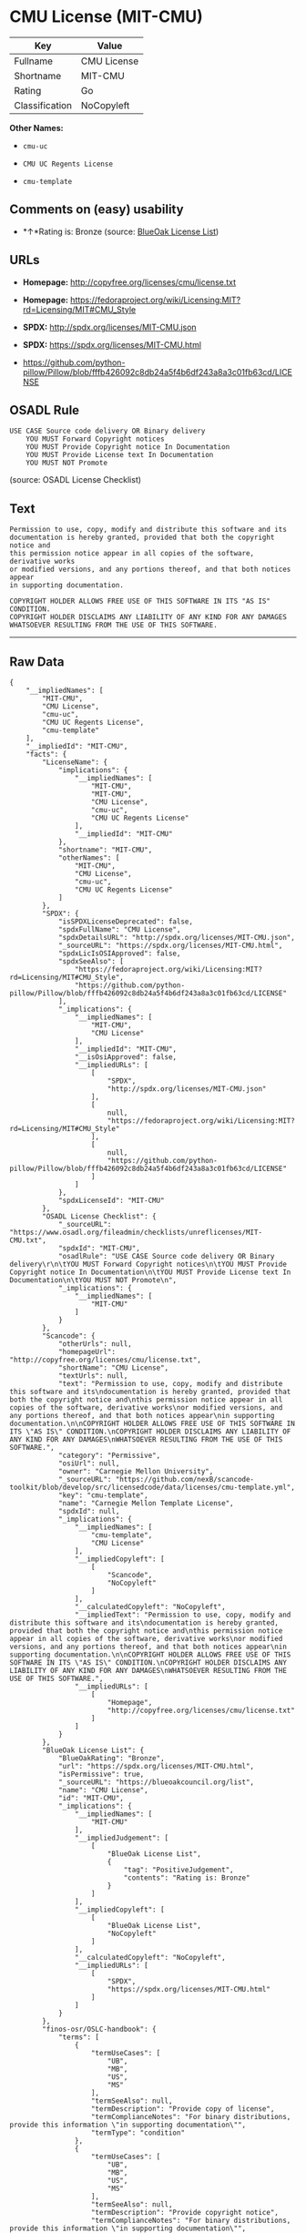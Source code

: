 * CMU License (MIT-CMU)

| Key              | Value         |
|------------------+---------------|
| Fullname         | CMU License   |
| Shortname        | MIT-CMU       |
| Rating           | Go            |
| Classification   | NoCopyleft    |

*Other Names:*

- =cmu-uc=

- =CMU UC Regents License=

- =cmu-template=

** Comments on (easy) usability

- *↑*Rating is: Bronze (source:
  [[https://blueoakcouncil.org/list][BlueOak License List]])

** URLs

- *Homepage:* http://copyfree.org/licenses/cmu/license.txt

- *Homepage:*
  https://fedoraproject.org/wiki/Licensing:MIT?rd=Licensing/MIT#CMU_Style

- *SPDX:* http://spdx.org/licenses/MIT-CMU.json

- *SPDX:* https://spdx.org/licenses/MIT-CMU.html

- https://github.com/python-pillow/Pillow/blob/fffb426092c8db24a5f4b6df243a8a3c01fb63cd/LICENSE

** OSADL Rule

#+BEGIN_EXAMPLE
    USE CASE Source code delivery OR Binary delivery
    	YOU MUST Forward Copyright notices
    	YOU MUST Provide Copyright notice In Documentation
    	YOU MUST Provide License text In Documentation
    	YOU MUST NOT Promote
#+END_EXAMPLE

(source: OSADL License Checklist)

** Text

#+BEGIN_EXAMPLE
    Permission to use, copy, modify and distribute this software and its
    documentation is hereby granted, provided that both the copyright notice and
    this permission notice appear in all copies of the software, derivative works
    or modified versions, and any portions thereof, and that both notices appear
    in supporting documentation.

    COPYRIGHT HOLDER ALLOWS FREE USE OF THIS SOFTWARE IN ITS "AS IS" CONDITION.
    COPYRIGHT HOLDER DISCLAIMS ANY LIABILITY OF ANY KIND FOR ANY DAMAGES
    WHATSOEVER RESULTING FROM THE USE OF THIS SOFTWARE.
#+END_EXAMPLE

--------------

** Raw Data

#+BEGIN_EXAMPLE
    {
        "__impliedNames": [
            "MIT-CMU",
            "CMU License",
            "cmu-uc",
            "CMU UC Regents License",
            "cmu-template"
        ],
        "__impliedId": "MIT-CMU",
        "facts": {
            "LicenseName": {
                "implications": {
                    "__impliedNames": [
                        "MIT-CMU",
                        "MIT-CMU",
                        "CMU License",
                        "cmu-uc",
                        "CMU UC Regents License"
                    ],
                    "__impliedId": "MIT-CMU"
                },
                "shortname": "MIT-CMU",
                "otherNames": [
                    "MIT-CMU",
                    "CMU License",
                    "cmu-uc",
                    "CMU UC Regents License"
                ]
            },
            "SPDX": {
                "isSPDXLicenseDeprecated": false,
                "spdxFullName": "CMU License",
                "spdxDetailsURL": "http://spdx.org/licenses/MIT-CMU.json",
                "_sourceURL": "https://spdx.org/licenses/MIT-CMU.html",
                "spdxLicIsOSIApproved": false,
                "spdxSeeAlso": [
                    "https://fedoraproject.org/wiki/Licensing:MIT?rd=Licensing/MIT#CMU_Style",
                    "https://github.com/python-pillow/Pillow/blob/fffb426092c8db24a5f4b6df243a8a3c01fb63cd/LICENSE"
                ],
                "_implications": {
                    "__impliedNames": [
                        "MIT-CMU",
                        "CMU License"
                    ],
                    "__impliedId": "MIT-CMU",
                    "__isOsiApproved": false,
                    "__impliedURLs": [
                        [
                            "SPDX",
                            "http://spdx.org/licenses/MIT-CMU.json"
                        ],
                        [
                            null,
                            "https://fedoraproject.org/wiki/Licensing:MIT?rd=Licensing/MIT#CMU_Style"
                        ],
                        [
                            null,
                            "https://github.com/python-pillow/Pillow/blob/fffb426092c8db24a5f4b6df243a8a3c01fb63cd/LICENSE"
                        ]
                    ]
                },
                "spdxLicenseId": "MIT-CMU"
            },
            "OSADL License Checklist": {
                "_sourceURL": "https://www.osadl.org/fileadmin/checklists/unreflicenses/MIT-CMU.txt",
                "spdxId": "MIT-CMU",
                "osadlRule": "USE CASE Source code delivery OR Binary delivery\r\n\tYOU MUST Forward Copyright notices\n\tYOU MUST Provide Copyright notice In Documentation\n\tYOU MUST Provide License text In Documentation\n\tYOU MUST NOT Promote\n",
                "_implications": {
                    "__impliedNames": [
                        "MIT-CMU"
                    ]
                }
            },
            "Scancode": {
                "otherUrls": null,
                "homepageUrl": "http://copyfree.org/licenses/cmu/license.txt",
                "shortName": "CMU License",
                "textUrls": null,
                "text": "Permission to use, copy, modify and distribute this software and its\ndocumentation is hereby granted, provided that both the copyright notice and\nthis permission notice appear in all copies of the software, derivative works\nor modified versions, and any portions thereof, and that both notices appear\nin supporting documentation.\n\nCOPYRIGHT HOLDER ALLOWS FREE USE OF THIS SOFTWARE IN ITS \"AS IS\" CONDITION.\nCOPYRIGHT HOLDER DISCLAIMS ANY LIABILITY OF ANY KIND FOR ANY DAMAGES\nWHATSOEVER RESULTING FROM THE USE OF THIS SOFTWARE.",
                "category": "Permissive",
                "osiUrl": null,
                "owner": "Carnegie Mellon University",
                "_sourceURL": "https://github.com/nexB/scancode-toolkit/blob/develop/src/licensedcode/data/licenses/cmu-template.yml",
                "key": "cmu-template",
                "name": "Carnegie Mellon Template License",
                "spdxId": null,
                "_implications": {
                    "__impliedNames": [
                        "cmu-template",
                        "CMU License"
                    ],
                    "__impliedCopyleft": [
                        [
                            "Scancode",
                            "NoCopyleft"
                        ]
                    ],
                    "__calculatedCopyleft": "NoCopyleft",
                    "__impliedText": "Permission to use, copy, modify and distribute this software and its\ndocumentation is hereby granted, provided that both the copyright notice and\nthis permission notice appear in all copies of the software, derivative works\nor modified versions, and any portions thereof, and that both notices appear\nin supporting documentation.\n\nCOPYRIGHT HOLDER ALLOWS FREE USE OF THIS SOFTWARE IN ITS \"AS IS\" CONDITION.\nCOPYRIGHT HOLDER DISCLAIMS ANY LIABILITY OF ANY KIND FOR ANY DAMAGES\nWHATSOEVER RESULTING FROM THE USE OF THIS SOFTWARE.",
                    "__impliedURLs": [
                        [
                            "Homepage",
                            "http://copyfree.org/licenses/cmu/license.txt"
                        ]
                    ]
                }
            },
            "BlueOak License List": {
                "BlueOakRating": "Bronze",
                "url": "https://spdx.org/licenses/MIT-CMU.html",
                "isPermissive": true,
                "_sourceURL": "https://blueoakcouncil.org/list",
                "name": "CMU License",
                "id": "MIT-CMU",
                "_implications": {
                    "__impliedNames": [
                        "MIT-CMU"
                    ],
                    "__impliedJudgement": [
                        [
                            "BlueOak License List",
                            {
                                "tag": "PositiveJudgement",
                                "contents": "Rating is: Bronze"
                            }
                        ]
                    ],
                    "__impliedCopyleft": [
                        [
                            "BlueOak License List",
                            "NoCopyleft"
                        ]
                    ],
                    "__calculatedCopyleft": "NoCopyleft",
                    "__impliedURLs": [
                        [
                            "SPDX",
                            "https://spdx.org/licenses/MIT-CMU.html"
                        ]
                    ]
                }
            },
            "finos-osr/OSLC-handbook": {
                "terms": [
                    {
                        "termUseCases": [
                            "UB",
                            "MB",
                            "US",
                            "MS"
                        ],
                        "termSeeAlso": null,
                        "termDescription": "Provide copy of license",
                        "termComplianceNotes": "For binary distributions, provide this information \"in supporting documentation\"",
                        "termType": "condition"
                    },
                    {
                        "termUseCases": [
                            "UB",
                            "MB",
                            "US",
                            "MS"
                        ],
                        "termSeeAlso": null,
                        "termDescription": "Provide copyright notice",
                        "termComplianceNotes": "For binary distributions, provide this information \"in supporting documentation\"",
                        "termType": "condition"
                    }
                ],
                "_sourceURL": "https://github.com/finos-osr/OSLC-handbook/blob/master/src/MIT-CMU.yaml",
                "name": "CMU License",
                "nameFromFilename": "MIT-CMU",
                "notes": null,
                "_implications": {
                    "__impliedNames": [
                        "CMU License",
                        "MIT-CMU"
                    ]
                },
                "licenseId": [
                    "MIT-CMU"
                ]
            }
        },
        "__impliedJudgement": [
            [
                "BlueOak License List",
                {
                    "tag": "PositiveJudgement",
                    "contents": "Rating is: Bronze"
                }
            ]
        ],
        "__impliedCopyleft": [
            [
                "BlueOak License List",
                "NoCopyleft"
            ],
            [
                "Scancode",
                "NoCopyleft"
            ]
        ],
        "__calculatedCopyleft": "NoCopyleft",
        "__isOsiApproved": false,
        "__impliedText": "Permission to use, copy, modify and distribute this software and its\ndocumentation is hereby granted, provided that both the copyright notice and\nthis permission notice appear in all copies of the software, derivative works\nor modified versions, and any portions thereof, and that both notices appear\nin supporting documentation.\n\nCOPYRIGHT HOLDER ALLOWS FREE USE OF THIS SOFTWARE IN ITS \"AS IS\" CONDITION.\nCOPYRIGHT HOLDER DISCLAIMS ANY LIABILITY OF ANY KIND FOR ANY DAMAGES\nWHATSOEVER RESULTING FROM THE USE OF THIS SOFTWARE.",
        "__impliedURLs": [
            [
                "SPDX",
                "http://spdx.org/licenses/MIT-CMU.json"
            ],
            [
                null,
                "https://fedoraproject.org/wiki/Licensing:MIT?rd=Licensing/MIT#CMU_Style"
            ],
            [
                null,
                "https://github.com/python-pillow/Pillow/blob/fffb426092c8db24a5f4b6df243a8a3c01fb63cd/LICENSE"
            ],
            [
                "SPDX",
                "https://spdx.org/licenses/MIT-CMU.html"
            ],
            [
                "Homepage",
                "http://copyfree.org/licenses/cmu/license.txt"
            ],
            [
                "Homepage",
                "https://fedoraproject.org/wiki/Licensing:MIT?rd=Licensing/MIT#CMU_Style"
            ]
        ]
    }
#+END_EXAMPLE